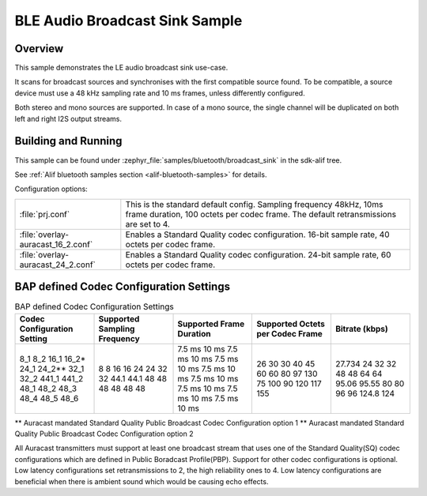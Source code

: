 .. _bluetooth-broadcast-sink-sample:

BLE Audio Broadcast Sink Sample
###############################

Overview
********

This sample demonstrates the LE audio broadcast sink use-case.

It scans for broadcast sources and synchronises with the first compatible source found. To be
compatible, a source device must use a 48 kHz sampling rate and 10 ms frames, unless differently configured.

Both stereo and mono sources are supported. In case of a mono source, the single channel will be
duplicated on both left and right I2S output streams.

Building and Running
********************

This sample can be found under :zephyr_file:`samples/bluetooth/broadcast_sink` in the
sdk-alif tree.

See :ref:`Alif bluetooth samples section <alif-bluetooth-samples>` for details.

Configuration options:

.. list-table::

    * - :file:`prj.conf`
      - This is the standard default config. Sampling frequency 48kHz, 10ms frame duration, 100 octets per codec frame. The default retransmissions are set to 4.

    * - :file:`overlay-auracast_16_2.conf`
      - Enables a Standard Quality codec configuration. 16-bit sample rate, 40 octets per codec frame.

    * - :file:`overlay-auracast_24_2.conf`
      - Enables a Standard Quality codec configuration. 24-bit sample rate, 60 octets per codec frame.

BAP defined Codec Configuration Settings
******************************************

.. table:: BAP defined Codec Configuration Settings
   :widths: 1 1 1 1 1

   +---------------+-----------+-----------+-------------+---------+
   | Codec         | Supported | Supported | Supported   | Bitrate |
   | Configuration | Sampling  | Frame     | Octets per  | (kbps)  |
   | Setting       | Frequency | Duration  | Codec Frame |         |
   +===============+===========+===========+=============+=========+
   | 8_1           | 8         | 7.5 ms    | 26          | 27.734  |
   | 8_2           | 8         | 10 ms     | 30          | 24      |
   | 16_1          | 16        | 7.5 ms    | 30          | 32      |
   | 16_2\*        | 16        | 10 ms     | 40          | 32      |
   | 24_1          | 24        | 7.5 ms    | 45          | 48      |
   | 24_2\*\*      | 24        | 10 ms     | 60          | 48      |
   | 32_1          | 32        | 7.5 ms    | 60          | 64      |
   | 32_2          | 32        | 10 ms     | 80          | 64      |
   | 441_1         | 44.1      | 7.5 ms    | 97          | 95.06   |
   | 441_2         | 44.1      | 10 ms     | 130         | 95.55   |
   | 48_1          | 48        | 7.5 ms    | 75          | 80      |
   | 48_2          | 48        | 10 ms     | 100         | 80      |
   | 48_3          | 48        | 7.5 ms    | 90          | 96      |
   | 48_4          | 48        | 10 ms     | 120         | 96      |
   | 48_5          | 48        | 7.5 ms    | 117         | 124.8   |
   | 48_6          | 48        | 10 ms     | 155         | 124     |
   +---------------+-----------+-----------+-------------+---------+

\*\* Auracast mandated Standard Quality Public Broadcast Codec Configuration option 1
\*\* Auracast mandated Standard Quality Public Broadcast Codec Configuration option 2

All Auracast transmitters must support at least one broadcast stream that uses one of the
Standard Quality(SQ) codec configurations which are defined in Public Boradcast Profile(PBP).
Support for other codec configurations is optional.
Low latency configurations set retransmissions to 2, the high reliability ones to 4.
Low latency configurations are beneficial when there is ambient sound which would be causing echo effects.

